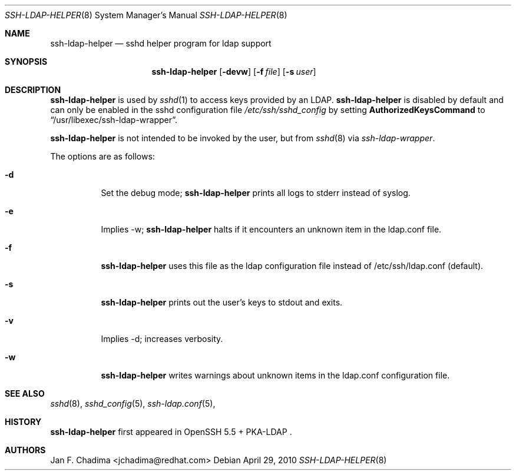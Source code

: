 .\" $OpenBSD: ssh-ldap-helper.8,v 1.1 2010/02/10 23:20:38 markus Exp $
.\"
.\" Copyright (c) 2010 Jan F. Chadima.  All rights reserved.
.\"
.\" Permission to use, copy, modify, and distribute this software for any
.\" purpose with or without fee is hereby granted, provided that the above
.\" copyright notice and this permission notice appear in all copies.
.\"
.\" THE SOFTWARE IS PROVIDED "AS IS" AND THE AUTHOR DISCLAIMS ALL WARRANTIES
.\" WITH REGARD TO THIS SOFTWARE INCLUDING ALL IMPLIED WARRANTIES OF
.\" MERCHANTABILITY AND FITNESS. IN NO EVENT SHALL THE AUTHOR BE LIABLE FOR
.\" ANY SPECIAL, DIRECT, INDIRECT, OR CONSEQUENTIAL DAMAGES OR ANY DAMAGES
.\" WHATSOEVER RESULTING FROM LOSS OF USE, DATA OR PROFITS, WHETHER IN AN
.\" ACTION OF CONTRACT, NEGLIGENCE OR OTHER TORTIOUS ACTION, ARISING OUT OF
.\" OR IN CONNECTION WITH THE USE OR PERFORMANCE OF THIS SOFTWARE.
.\"
.Dd $Mdocdate: April 29 2010 $
.Dt SSH-LDAP-HELPER 8
.Os
.Sh NAME
.Nm ssh-ldap-helper
.Nd sshd helper program for ldap support
.Sh SYNOPSIS
.Nm ssh-ldap-helper
.Op Fl devw
.Op Fl f Ar file
.Op Fl s Ar user
.Sh DESCRIPTION
.Nm
is used by
.Xr sshd 1
to access keys provided by an LDAP.
.Nm
is disabled by default and can only be enabled in the
sshd configuration file
.Pa /etc/ssh/sshd_config
by setting
.Cm AuthorizedKeysCommand
to
.Dq /usr/libexec/ssh-ldap-wrapper .
.Pp
.Nm
is not intended to be invoked by the user, but from
.Xr sshd 8 via
.Xr ssh-ldap-wrapper .
.Pp
The options are as follows:
.Bl -tag -width Ds
.It Fl d
Set the debug mode; 
.Nm
prints all logs to stderr instead of syslog.
.It Fl e
Implies \-w;
.Nm
halts if it encounters an unknown item in the ldap.conf file.
.It Fl f
.Nm
uses this file as the ldap configuration file instead of /etc/ssh/ldap.conf (default).
.It Fl s
.Nm
prints out the user's keys to stdout and exits.
.It Fl v
Implies \-d;
increases verbosity.
.It Fl w
.Nm
writes warnings about unknown items in the ldap.conf configuration file.
.El
.Sh SEE ALSO
.Xr sshd 8 ,
.Xr sshd_config 5 ,
.Xr ssh-ldap.conf 5 ,
.Sh HISTORY
.Nm
first appeared in
OpenSSH 5.5 + PKA-LDAP .
.Sh AUTHORS
.An Jan F. Chadima Aq jchadima@redhat.com
